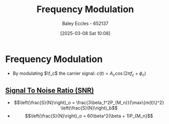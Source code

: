 :PROPERTIES:
:ID:       c58a6aa3-c218-4d30-aa97-e7b227e2175f
:END:
#+title: Frequency Modulation
#+date: [2025-03-08 Sat 10:08]
#+AUTHOR: Baley Eccles - 652137
#+STARTUP: latexpreview

* Frequency Modulation
 - By modulating $\f_c$ the carrier signal: $c(t) = A_c\cos(2\pi f_c + \phi_c)$
** [[id:13d613eb-9630-41af-ab3f-c15eabc686f5][Signal To Noise Ratio (SNR)]]
 - \[\left(\frac{S}{N}\right)_o = \frac{3\beta_f^2P_{M_n}}{\max\{m(t)\}^2} \left(\frac{S}{N}\right)_b\]
 - \[\left(\frac{S}{N}\right)_o = 60\beta^2(\beta + 1)P_{M_n}\]
